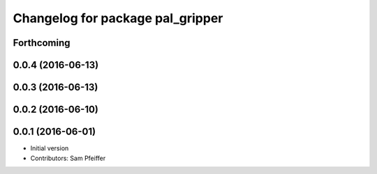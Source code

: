 ^^^^^^^^^^^^^^^^^^^^^^^^^^^^^^^^^
Changelog for package pal_gripper
^^^^^^^^^^^^^^^^^^^^^^^^^^^^^^^^^

Forthcoming
-----------

0.0.4 (2016-06-13)
------------------

0.0.3 (2016-06-13)
------------------

0.0.2 (2016-06-10)
------------------

0.0.1 (2016-06-01)
------------------
* Initial version
* Contributors: Sam Pfeiffer
